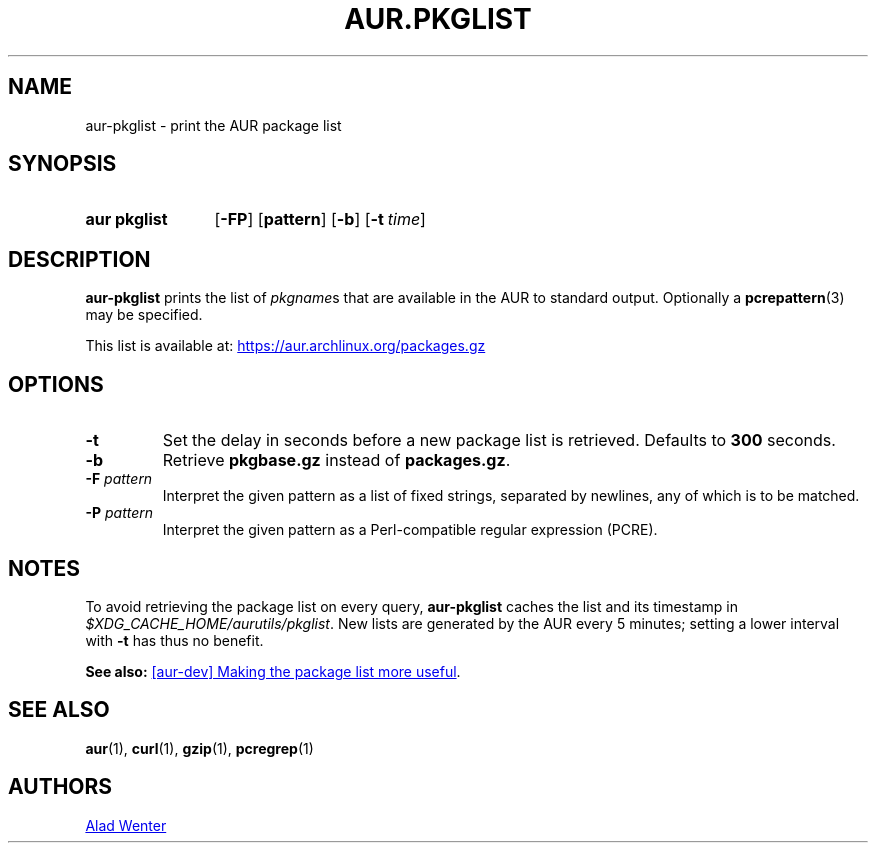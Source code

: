 .TH AUR.PKGLIST 1 2018-01-31 AURUTILS
.SH NAME
aur\-pkglist \- print the AUR package list
.
.SH SYNOPSIS
.SY "aur pkglist"
.OP \-FP
.OP pattern
.OP \-b
.OP \-t time
.YS
.
.SH DESCRIPTION
.B aur\-pkglist
prints the list of \fIpkgname\fRs that are available in the AUR to
standard output. Optionally a
.BR pcrepattern (3)
may be specified.
.PP
This list is available at:
.UR https://aur.archlinux.org/packages.gz
.UE
.
.SH OPTIONS
.TP
.B \-t
Set the delay in seconds before a new package list is retrieved.
Defaults to
.B 300
seconds.
.
.TP
.B \-b
Retrieve
.B pkgbase.gz
instead of
.BR packages.gz .
.
.TP
.BI "\-F " pattern
Interpret the given pattern as a list of fixed strings, separated by
newlines, any of which is to be matched.
.
.TP
.BI "\-P " pattern
Interpret the given pattern as a Perl-compatible regular expression
(PCRE).
.
.SH NOTES
To avoid retrieving the package list on every query,
.B aur\-pkglist
caches the list and its timestamp in
.IR $XDG_CACHE_HOME/aurutils/pkglist .
New lists are generated by the AUR every 5 minutes; setting a lower
interval with
.B \-t
has thus no benefit.
.PP
.B See also:
.UR https://\:lists.archlinux.org/\:pipermail/\:aur-dev/\:2016-May/\:004036.html
[aur\-dev] Making the package list more useful
.UE .
.
.
.SH SEE ALSO
.ad l
.nh
.BR aur (1),
.BR curl (1),
.BR gzip (1),
.BR pcregrep (1)
.
.SH AUTHORS
.MT https://github.com/AladW
Alad Wenter
.ME
.
.\" vim: set textwidth=72:
